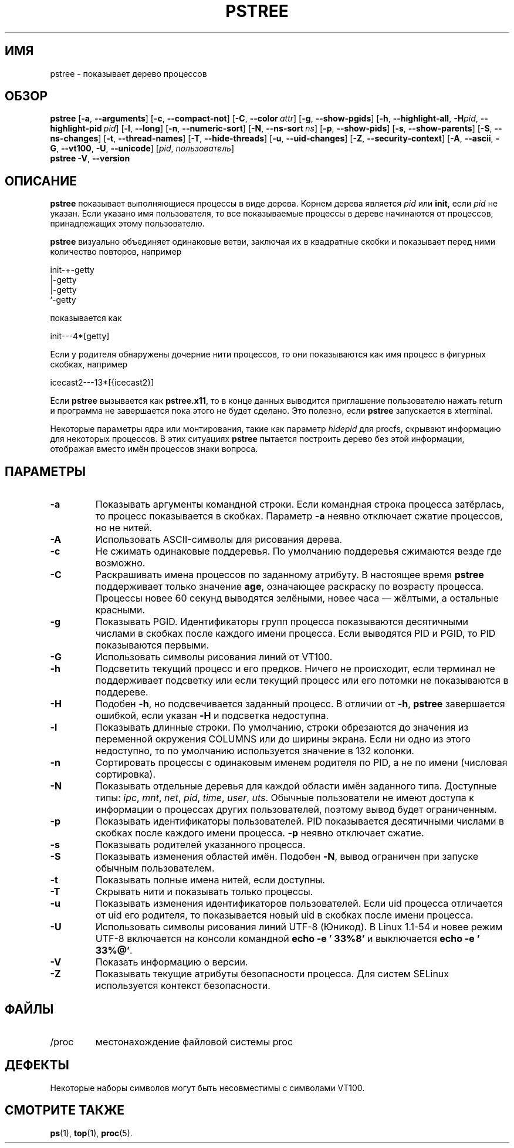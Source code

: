 .\"
.\" Copyright 1993-2002 Werner Almesberger
.\"           2002-2021 Craig Small
.\" This program is free software; you can redistribute it and/or modify
.\" it under the terms of the GNU General Public License as published by
.\" the Free Software Foundation; either version 2 of the License, or
.\" (at your option) any later version.
.\"
.\"*******************************************************************
.\"
.\" This file was generated with po4a. Translate the source file.
.\"
.\"*******************************************************************
.TH PSTREE 1 2021\-06\-21 psmisc "Пользовательские команды"
.SH ИМЯ
pstree \- показывает дерево процессов
.SH ОБЗОР
.ad l
\fBpstree\fP [\fB\-a\fP,\fB\ \-\-arguments\fP] [\fB\-c\fP,\fB\ \-\-compact\-not\fP] [\fB\-C\fP,\fB\ \-\-color\ \fP\fIattr\fP] [\fB\-g\fP,\fB\ \-\-show\-pgids\fP] [\fB\-h\fP,\fB\ \-\-highlight\-all\fP,\fB\ \-H\fP\fIpid\fP,\fB\ \-\-highlight\-pid\ \fP\fIpid\fP] [\fB\-l\fP,\fB\ \-\-long\fP] [\fB\-n\fP,\fB\ \-\-numeric\-sort\fP] [\fB\-N\fP,\fB\ \-\-ns\-sort\ \fP\fIns\fP] [\fB\-p\fP,\fB\ \-\-show\-pids\fP]
[\fB\-s\fP,\fB\ \-\-show\-parents\fP] [\fB\-S\fP,\fB\ \-\-ns\-changes\fP] [\fB\-t\fP,\fB\ \-\-thread\-names\fP] [\fB\-T\fP,\fB\ \-\-hide\-threads\fP] [\fB\-u\fP,\fB\ \-\-uid\-changes\fP]
[\fB\-Z\fP,\fB\ \-\-security\-context\fP] [\fB\-A\fP,\fB\ \-\-ascii\fP,\fB\ \-G\fP,\fB\ \-\-vt100\fP,\fB\ \-U\fP,\fB\ \-\-unicode\fP] [\fIpid\fP,\fB\ \fP\fIпользователь\fP]
.br
\fBpstree\fP \fB\-V\fP,\fB\ \-\-version\fP
.ad b
.SH ОПИСАНИЕ
\fBpstree\fP показывает выполняющиеся процессы в виде дерева. Корнем дерева
является \fIpid\fP или \fBinit\fP, если \fIpid\fP не указан. Если указано имя
пользователя, то все показываемые процессы в дереве начинаются от процессов,
принадлежащих этому пользователю.
.PP
\fBpstree\fP визуально объединяет одинаковые ветви, заключая их в квадратные
скобки и показывает перед ними количество повторов, например
.nf
.sp
    init\-+\-getty
         |\-getty
         |\-getty
         `\-getty
.sp
.fi
показывается как
.nf
.sp
    init\-\-\-4*[getty]
.sp
.fi
.PP
.PP
Если у родителя обнаружены дочерние нити процессов, то они показываются как
имя процесс в фигурных скобках, например
.nf
.sp
    icecast2\-\-\-13*[{icecast2}]
.sp
.fi
.PP
Если \fBpstree\fP вызывается как \fBpstree.x11\fP, то в конце данных выводится
приглашение пользователю нажать return и программа не завершается пока этого
не будет сделано. Это полезно, если \fBpstree\fP запускается в xterminal.
.PP
Некоторые параметры ядра или монтирования, такие как параметр \fIhidepid\fP для
procfs, скрывают информацию для некоторых процессов. В этих ситуациях
\fBpstree\fP пытается построить дерево без этой информации, отображая вместо
имён процессов знаки вопроса.

.SH ПАРАМЕТРЫ
.IP \fB\-a\fP
Показывать аргументы командной строки. Если командная строка процесса
затёрлась, то процесс показывается в скобках. Параметр \fB\-a\fP неявно
отключает сжатие процессов, но не нитей.
.IP \fB\-A\fP
Использовать ASCII\-символы для рисования дерева.
.IP \fB\-c\fP
Не сжимать одинаковые поддеревья. По умолчанию поддеревья сжимаются везде
где возможно.
.IP \fB\-C\fP
Раскрашивать имена процессов по заданному атрибуту. В настоящее время
\fBpstree\fP поддерживает только значение \fBage\fP, означающее раскраску по
возрасту процесса. Процессы новее 60 секунд выводятся зелёными, новее часа —
жёлтыми, а остальные красными.
.IP \fB\-g\fP
Показывать PGID. Идентификаторы групп процесса показываются десятичными
числами в скобках после каждого имени процесса. Если выводятся PID и PGID,
то PID показываются первыми.
.IP \fB\-G\fP
Использовать символы рисования линий от VT100.
.IP \fB\-h\fP
Подсветить текущий процесс и его предков. Ничего не происходит, если
терминал не поддерживает подсветку или если текущий процесс или его потомки
не показываются в поддереве.
.IP \fB\-H\fP
Подобен \fB\-h\fP, но подсвечивается заданный процесс. В отличии от \fB\-h\fP,
\fBpstree\fP завершается ошибкой, если указан \fB\-H\fP и подсветка недоступна.
.IP \fB\-l\fP
Показывать длинные строки. По умолчанию, строки обрезаются до значения из
переменной окружения COLUMNS или до ширины экрана. Если ни одно из этого
недоступно, то по умолчанию используется значение в 132 колонки.
.IP \fB\-n\fP
Сортировать процессы с одинаковым именем родителя по PID, а не по имени
(числовая сортировка).
.IP \fB\-N\fP
Показывать отдельные деревья для каждой области имён заданного
типа. Доступные типы: \fIipc\fP, \fImnt\fP, \fInet\fP, \fIpid\fP, \fItime\fP, \fIuser\fP,
\fIuts\fP. Обычные пользователи не имеют доступа к информации о процессах
других пользователей, поэтому вывод будет ограниченным.
.IP \fB\-p\fP
Показывать идентификаторы пользователей. PID показывается десятичными
числами в скобках после каждого имени процесса. \fB\-p\fP неявно отключает
сжатие.
.IP \fB\-s\fP
Показывать родителей указанного процесса.
.IP \fB\-S\fP
Показывать изменения областей имён. Подобен \fB\-N\fP, вывод ограничен при
запуске обычным пользователем.
.IP \fB\-t\fP
Показывать полные имена нитей, если доступны.
.IP \fB\-T\fP
Скрывать нити и показывать только процессы.
.IP \fB\-u\fP
Показывать изменения идентификаторов пользователей. Если uid процесса
отличается от uid его родителя, то показывается новый uid в скобках после
имени процесса.
.IP \fB\-U\fP
Использовать символы рисования линий UTF\-8 (Юникод). В Linux 1.1\-54 и новее
режим UTF\-8 включается на консоли командной \fBecho \-e '\033%8'\fP и
выключается \fBecho \-e '\033%@'\fP.
.IP \fB\-V\fP
Показать информацию о версии.
.IP \fB\-Z\fP
Показывать текущие атрибуты безопасности процесса. Для систем SELinux
используется контекст безопасности.
.SH ФАЙЛЫ
.TP 
/proc
местонахождение файловой системы proc
.SH ДЕФЕКТЫ
Некоторые наборы символов могут быть несовместимы с символами VT100.
.SH "СМОТРИТЕ ТАКЖЕ"
\fBps\fP(1), \fBtop\fP(1), \fBproc\fP(5).
.\"{{{}}}
